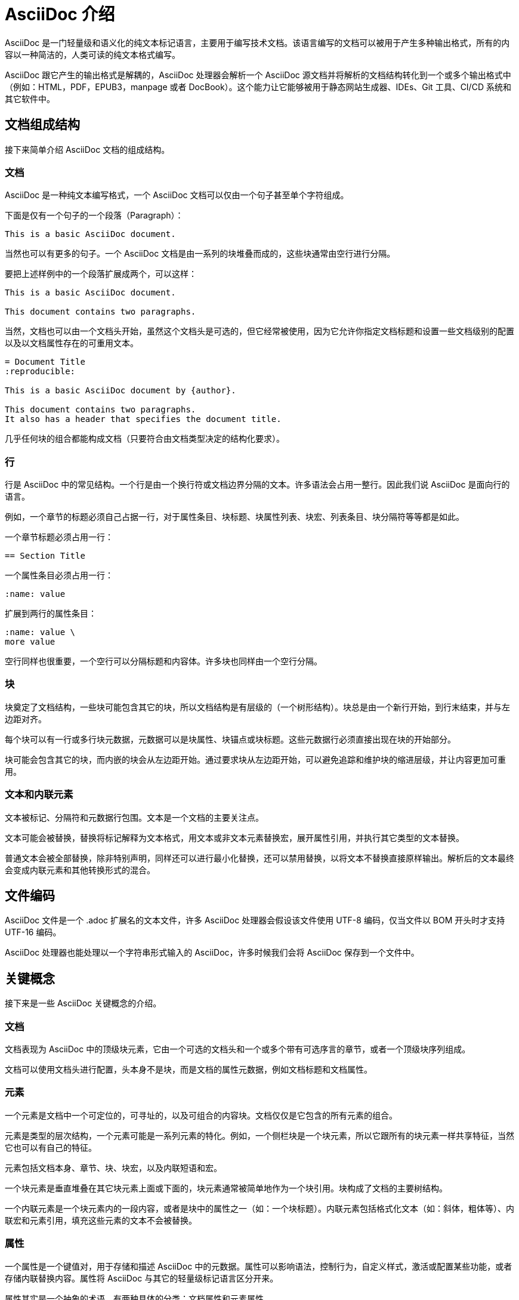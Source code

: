 = AsciiDoc 介绍

AsciiDoc 是一门轻量级和语义化的纯文本标记语言，主要用于编写技术文档。该语言编写的文档可以被用于产生多种输出格式，所有的内容以一种简洁的，人类可读的纯文本格式编写。

AsciiDoc 跟它产生的输出格式是解耦的，AsciiDoc 处理器会解析一个 AsciiDoc 源文档并将解析的文档结构转化到一个或多个输出格式中（例如：HTML，PDF，EPUB3，manpage 或者 DocBook）。这个能力让它能够被用于静态网站生成器、IDEs、Git 工具、CI/CD 系统和其它软件中。

== 文档组成结构

接下来简单介绍 AsciiDoc 文档的组成结构。

=== 文档

AsciiDoc 是一种纯文本编写格式，一个 AsciiDoc 文档可以仅由一个句子甚至单个字符组成。

下面是仅有一个句子的一个段落（Paragraph）：
[,asciidoc]
----
This is a basic AsciiDoc document.
----
当然也可以有更多的句子。一个 AsciiDoc 文档是由一系列的块堆叠而成的，这些块通常由空行进行分隔。

要把上述样例中的一个段落扩展成两个，可以这样：
[,asciidoc]
----
This is a basic AsciiDoc document.

This document contains two paragraphs.
----
当然，文档也可以由一个文档头开始，虽然这个文档头是可选的，但它经常被使用，因为它允许你指定文档标题和设置一些文档级别的配置以及以文档属性存在的可重用文本。
[,asciidoc]
----
= Document Title
:reproducible:

This is a basic AsciiDoc document by {author}.

This document contains two paragraphs.
It also has a header that specifies the document title.
----

几乎任何块的组合都能构成文档（只要符合由文档类型决定的结构化要求）。

=== 行

行是 AsciiDoc 中的常见结构。一个行是由一个换行符或文档边界分隔的文本。许多语法会占用一整行。因此我们说 AsciiDoc 是面向行的语言。

例如，一个章节的标题必须自己占据一行，对于属性条目、块标题、块属性列表、块宏、列表条目、块分隔符等等都是如此。

一个章节标题必须占用一行：
[,asciidoc]
----
== Section Title
----

一个属性条目必须占用一行：
[,asciidoc]
----
:name: value
----

扩展到两行的属性条目：
[,asciidoc]
----
:name: value \
more value
----

空行同样也很重要，一个空行可以分隔标题和内容体。许多块也同样由一个空行分隔。

=== 块

块奠定了文档结构，一些块可能包含其它的块，所以文档结构是有层级的（一个树形结构）。块总是由一个新行开始，到行末结束，并与左边距对齐。

每个块可以有一行或多行块元数据，元数据可以是块属性、块锚点或块标题。这些元数据行必须直接出现在块的开始部分。

块可能会包含其它的块，而内嵌的块会从左边距开始。通过要求块从左边距开始，可以避免追踪和维护块的缩进层级，并让内容更加可重用。

=== 文本和内联元素

文本被标记、分隔符和元数据行包围。文本是一个文档的主要关注点。

文本可能会被替换，替换将标记解释为文本格式，用文本或非文本元素替换宏，展开属性引用，并执行其它类型的文本替换。

普通文本会被全部替换，除非特别声明，同样还可以进行最小化替换，还可以禁用替换，以将文本不替换直接原样输出。解析后的文本最终会变成内联元素和其他转换形式的混合。

== 文件编码

AsciiDoc 文件是一个 .adoc 扩展名的文本文件，许多 AsciiDoc 处理器会假设该文件使用 UTF-8 编码，仅当文件以 BOM 开头时才支持 UTF-16 编码。

AsciiDoc 处理器也能处理以一个字符串形式输入的 AsciiDoc，许多时候我们会将 AsciiDoc 保存到一个文件中。

== 关键概念

接下来是一些 AsciiDoc 关键概念的介绍。

=== 文档

文档表现为 AsciiDoc 中的顶级块元素，它由一个可选的文档头和一个或多个带有可选序言的章节，或者一个顶级块序列组成。

文档可以使用文档头进行配置，头本身不是块，而是文档的属性元数据，例如文档标题和文档属性。

=== 元素

一个元素是文档中一个可定位的，可寻址的，以及可组合的内容块。文档仅仅是它包含的所有元素的组合。

元素是类型的层次结构，一个元素可能是一系列元素的特化。例如，一个侧栏块是一个块元素，所以它跟所有的块元素一样共享特征，当然它也可以有自己的特征。

元素包括文档本身、章节、块、块宏，以及内联短语和宏。

一个块元素是垂直堆叠在其它块元素上面或下面的，块元素通常被简单地作为一个块引用。块构成了文档的主要树结构。

一个内联元素是一个块元素内的一段内容，或者是块中的属性之一（如：一个块标题）。内联元素包括格式化文本（如：斜体，粗体等）、内联宏和元素引用，填充这些元素的文本不会被替换。

=== 属性

一个属性是一个键值对，用于存储和描述 AsciiDoc 中的元数据。属性可以影响语法，控制行为，自定义样式，激活或配置某些功能，或者存储内联替换内容。属性将 AsciiDoc 与其它的轻量级标记语言区分开来。

属性其实是一个抽象的术语，有两种具体的分类：文档属性和元素属性。

==== 文档属性

直接跟文档关联的属性，被用于在运行时暴露文档的信息，控制处理器的行为，存储可重用的值或短语。因此，它们是与处理器进行双向通信的信道。

文档属性可以使用属性引用在正文中引用（不管属性替换是否开启），文档属性可以在文档中使用属性条目定义，也可以通过 CLI 或 API 定义，不是所有的文档属性都可以被修改。

==== 元素属性

元素属性是在特定元素上的元数据，比如一个块或者内联元素，它们被定义在一个属性列表中并且只能应用到那个元素。属性名可以是一个字符串，也可以是一个隐式数字索引（一个未命名的位置属性）。

不像文档属性，元素属性不能直接在正文中引用，元素属性丰富或配置元素的行为，如应用一个角色或设置一个图片的宽度。元素属性定义在一个元素的属性列表上，或者以块标题行这样的简写形式出现。

=== 宏

宏是一种用于表示非文本元素或将提供的元数据展开成文本的一种语法。

这是一个宏的示例：
[,asciidoc]
----
image::sunset.jpg[Sunset]
----

这是一个内联宏的示例：
[,asciidoc]
----
Click the button with the image:star.png[Star] to favorite the project.
----

可以将宏想象成函数，宏语法以一个名称，一个可选的目标，加上一个由方括号括起来的零个或多个属性的属性列表的形式出现。

宏有两种两种变体：块宏和内联宏。块宏中，名称和目标由两个冒号（::）分隔，并且它必须自己独占一行。而在内联宏中，名称和目标由一个冒号（:）分隔，并且它可以跟文本和其它的内联元素在同一行。块宏总是会被解析，而内联宏仅当宏替换启用时才会被解析。

=== 预处理器指令

AsciiDoc 中还有一种看起来很像块宏的语法，但并不是宏，它就是预处理器指令。

预处理器指令是一个函数，它控制送入解析器的行。一个条件化的预处理器指令可以根据属性（ifdef，ifndef）或其它任意条件（ifeval）配置行被包含还是排除。一个 include 指令可以从其它文档添加额外的行到文档中。

预处理器指令跟块宏共享常见的特性，跟块宏一样，预处理器指令必须独占一行。虽然它可以访问文档属性，但是它无法感知它周围的上下文，它只是一个行处理器。include 指令可以有元素属性，虽然属性只能应用到预处理器操作本身。

== 文档处理

AsciiDoc 特指一种书写格式，而不是一种发布格式，也就是说它并不是所见即所得的，用 AsciiDoc 编写的文件需要用一个 AsciiDoc 处理器（如：Asciidoctor）将 AsciiDoc 源文件转化成一种可以发布的格式。

将 AsciiDoc 源文件转化成另一种格式的文件这件事是由转换器（converter） 来实现的，虽然在语言和转换器之间有很强的关系，但这两方面没有明确耦合。

AsciiDoc 处理器提供了几种内建的转化器，包括 HTML 和 DocBook。要启用这些转化器中的一个，需要设置文档的后端（backend，就是一种转化器输出格式的标识，默认是 html）。这个后端会告诉处理器需要产生的输出格式，而处理器会根据这个信息选择合适的转化器生成对应的输出格式。如，HTML 转化器会处理后端为 html 的文档转化请求，将 AsciiDoc 文档转化成 HTML 格式的输出。

AsciiDoc 处理器的工作主要分为两步：首先，它会解析 AsciiDoc 文档，解析之后会产生一种反应文档结构的结构化文档，并解释所有的有意义的标记。之后，处理器会将这个结构化文档传递给转化器，转化器会负责转换成用户期望的格式（即：backend 的值）输出。

== 规范化

当 AsciiDoc 处理器读取 AsciiDoc 源文件后，第一件事就是将所有的行规范化（这个操作可以是在其它操作之前对所有行一次性全部执行，也可以是对每一行进行访问的时候再执行）。

.规范化操作由如下操作组成：
* 强制所有的文本编码为 UTF-8
* 将每一行的换行符及尾随空格去掉

规范化的执行独立于任何的结构化上下文。一个行是一个文本块还是一个常规段落的一部分并不重要，所有的行都会被规范化。

对于被包含的文件中的行，规范化只会在某些情况下被执行，即该文件有一个可以被识别的 AsciiDoc 文件扩展名时，而对于其它文件，仅会移除换行符。被包含的文件也可以有不同的编码，由编码属性指定，如果没有指定，则处理器会假设编码为 UTF-8。

当处理器将多个行组合在一起以产生输出文档（HTML、DocBook 等）时，会在换行符上将这些行连接起来。
